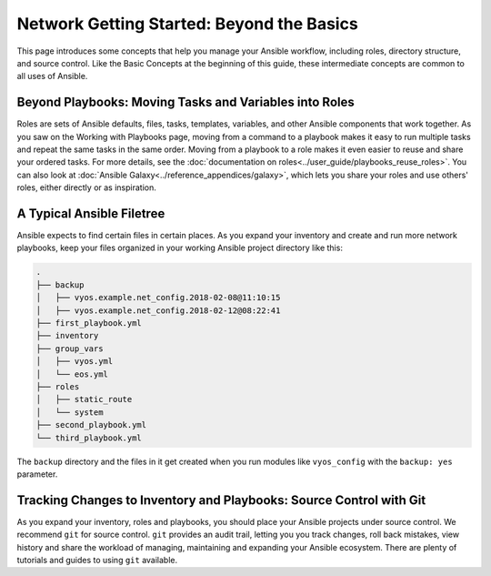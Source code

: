 Network Getting Started: Beyond the Basics
======================================================

This page introduces some concepts that help you manage your Ansible workflow, including roles, directory structure, and source control. Like the Basic Concepts at the beginning of this guide, these intermediate concepts are common to all uses of Ansible.

Beyond Playbooks: Moving Tasks and Variables into Roles
```````````````````````````````````````````````````````````````

Roles are sets of Ansible defaults, files, tasks, templates, variables, and other Ansible components that work together. As you saw on the Working with Playbooks page, moving from a command to a playbook makes it easy to run multiple tasks and repeat the same tasks in the same order. Moving from a playbook to a role makes it even easier to reuse and share your ordered tasks. For more details, see the :doc:`documentation on roles<../user_guide/playbooks_reuse_roles>`. You can also look at :doc:`Ansible Galaxy<../reference_appendices/galaxy>`, which lets you share your roles and use others' roles, either directly or as inspiration.

A Typical Ansible Filetree
```````````````````````````````````````````````````````````````

Ansible expects to find certain files in certain places. As you expand your inventory and create and run more network playbooks, keep your files organized in your working Ansible project directory like this:

.. code-block:: console

   .
   ├── backup
   │   ├── vyos.example.net_config.2018-02-08@11:10:15
   │   ├── vyos.example.net_config.2018-02-12@08:22:41
   ├── first_playbook.yml
   ├── inventory
   ├── group_vars
   │   ├── vyos.yml
   │   └── eos.yml
   ├── roles
   │   ├── static_route
   │   └── system
   ├── second_playbook.yml
   └── third_playbook.yml

The ``backup`` directory and the files in it get created when you run modules like ``vyos_config`` with the ``backup: yes`` parameter.


Tracking Changes to Inventory and Playbooks: Source Control with Git
````````````````````````````````````````````````````````````````````

As you expand your inventory, roles and playbooks, you should place your Ansible projects under source control. We recommend ``git`` for source control. ``git`` provides an audit trail, letting you you track changes, roll back mistakes, view history and share the workload of managing, maintaining and expanding your Ansible ecosystem. There are plenty of tutorials and guides to using ``git`` available.


